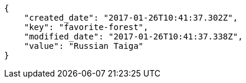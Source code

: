 [source,json]
----
{
    "created_date": "2017-01-26T10:41:37.302Z",
    "key": "favorite-forest",
    "modified_date": "2017-01-26T10:41:37.338Z",
    "value": "Russian Taiga"
}
----
